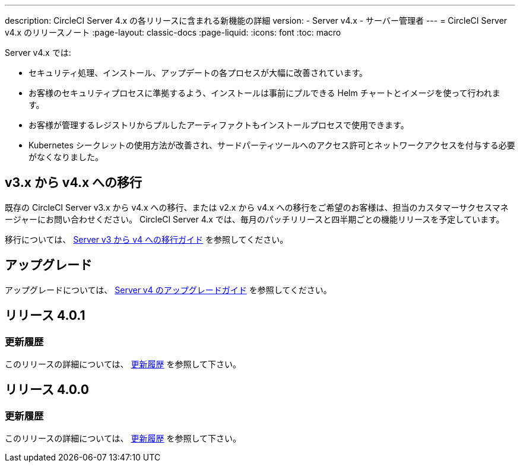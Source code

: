 ---

description: CircleCI Server 4.x の各リリースに含まれる新機能の詳細
version:
- Server v4.x
- サーバー管理者
---
= CircleCI Server v4.x のリリースノート
:page-layout: classic-docs
:page-liquid:
:icons: font
:toc: macro

:toc-title:

Server v4.x では:

* セキュリティ処理、インストール、アップデートの各プロセスが大幅に改善されています。
* お客様のセキュリティプロセスに準拠するよう、インストールは事前にプルできる Helm チャートとイメージを使って行われます。
* お客様が管理するレジストリからプルしたアーティファクトもインストールプロセスで使用できます。
* Kubernetes シークレットの使用方法が改善され、サードパーティツールへのアクセス許可とネットワークアクセスを付与する必要がなくなりました。

== v3.x から v4.x への移行

既存の CircleCI Server v3.x から v4.x への移行、または v2.x から v4.x への移行をご希望のお客様は、担当のカスタマーサクセスマネージャーにお問い合わせください。 CircleCI Server 4.x では、毎月のパッチリリースと四半期ごとの機能リリースを予定しています。

移行については、 link:/docs/server/installation/migrate-from-server-3-to-server-4[Server v3 から v4 への移行ガイド] を参照してください。

[#upgrade]
== アップグレード

アップグレードについては、 link:/docs/server/installation/upgrade-server-4[Server v4 のアップグレードガイド] を参照してください。

[#release-4-0-1]
== リリース 4.0.1

[#changelog-4-0-1]
=== 更新履歴

このリリースの詳細については、 https://circleci.com/ja/server/changelog/#release-4-0-0[更新履歴] を参照して下さい。

[#release-4-0-0]
== リリース 4.0.0

[#changelog-4-0-0]
=== 更新履歴

このリリースの詳細については、 https://circleci.com/ja/server/changelog/#release-4-0-0[更新履歴] を参照して下さい。